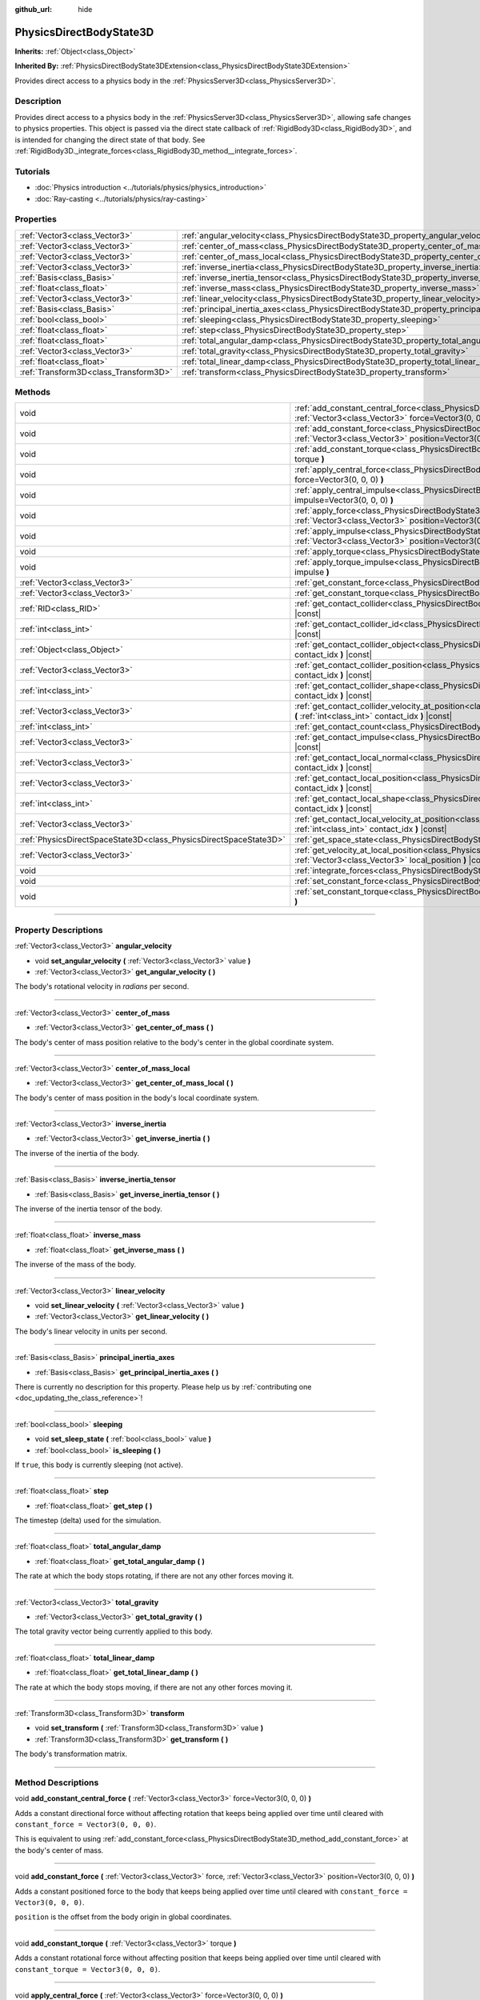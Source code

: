 :github_url: hide

.. DO NOT EDIT THIS FILE!!!
.. Generated automatically from Godot engine sources.
.. Generator: https://github.com/godotengine/godot/tree/master/doc/tools/make_rst.py.
.. XML source: https://github.com/godotengine/godot/tree/master/doc/classes/PhysicsDirectBodyState3D.xml.

.. _class_PhysicsDirectBodyState3D:

PhysicsDirectBodyState3D
========================

**Inherits:** :ref:`Object<class_Object>`

**Inherited By:** :ref:`PhysicsDirectBodyState3DExtension<class_PhysicsDirectBodyState3DExtension>`

Provides direct access to a physics body in the :ref:`PhysicsServer3D<class_PhysicsServer3D>`.

.. rst-class:: classref-introduction-group

Description
-----------

Provides direct access to a physics body in the :ref:`PhysicsServer3D<class_PhysicsServer3D>`, allowing safe changes to physics properties. This object is passed via the direct state callback of :ref:`RigidBody3D<class_RigidBody3D>`, and is intended for changing the direct state of that body. See :ref:`RigidBody3D._integrate_forces<class_RigidBody3D_method__integrate_forces>`.

.. rst-class:: classref-introduction-group

Tutorials
---------

- :doc:`Physics introduction <../tutorials/physics/physics_introduction>`

- :doc:`Ray-casting <../tutorials/physics/ray-casting>`

.. rst-class:: classref-reftable-group

Properties
----------

.. table::
   :widths: auto

   +---------------------------------------+-----------------------------------------------------------------------------------------------+
   | :ref:`Vector3<class_Vector3>`         | :ref:`angular_velocity<class_PhysicsDirectBodyState3D_property_angular_velocity>`             |
   +---------------------------------------+-----------------------------------------------------------------------------------------------+
   | :ref:`Vector3<class_Vector3>`         | :ref:`center_of_mass<class_PhysicsDirectBodyState3D_property_center_of_mass>`                 |
   +---------------------------------------+-----------------------------------------------------------------------------------------------+
   | :ref:`Vector3<class_Vector3>`         | :ref:`center_of_mass_local<class_PhysicsDirectBodyState3D_property_center_of_mass_local>`     |
   +---------------------------------------+-----------------------------------------------------------------------------------------------+
   | :ref:`Vector3<class_Vector3>`         | :ref:`inverse_inertia<class_PhysicsDirectBodyState3D_property_inverse_inertia>`               |
   +---------------------------------------+-----------------------------------------------------------------------------------------------+
   | :ref:`Basis<class_Basis>`             | :ref:`inverse_inertia_tensor<class_PhysicsDirectBodyState3D_property_inverse_inertia_tensor>` |
   +---------------------------------------+-----------------------------------------------------------------------------------------------+
   | :ref:`float<class_float>`             | :ref:`inverse_mass<class_PhysicsDirectBodyState3D_property_inverse_mass>`                     |
   +---------------------------------------+-----------------------------------------------------------------------------------------------+
   | :ref:`Vector3<class_Vector3>`         | :ref:`linear_velocity<class_PhysicsDirectBodyState3D_property_linear_velocity>`               |
   +---------------------------------------+-----------------------------------------------------------------------------------------------+
   | :ref:`Basis<class_Basis>`             | :ref:`principal_inertia_axes<class_PhysicsDirectBodyState3D_property_principal_inertia_axes>` |
   +---------------------------------------+-----------------------------------------------------------------------------------------------+
   | :ref:`bool<class_bool>`               | :ref:`sleeping<class_PhysicsDirectBodyState3D_property_sleeping>`                             |
   +---------------------------------------+-----------------------------------------------------------------------------------------------+
   | :ref:`float<class_float>`             | :ref:`step<class_PhysicsDirectBodyState3D_property_step>`                                     |
   +---------------------------------------+-----------------------------------------------------------------------------------------------+
   | :ref:`float<class_float>`             | :ref:`total_angular_damp<class_PhysicsDirectBodyState3D_property_total_angular_damp>`         |
   +---------------------------------------+-----------------------------------------------------------------------------------------------+
   | :ref:`Vector3<class_Vector3>`         | :ref:`total_gravity<class_PhysicsDirectBodyState3D_property_total_gravity>`                   |
   +---------------------------------------+-----------------------------------------------------------------------------------------------+
   | :ref:`float<class_float>`             | :ref:`total_linear_damp<class_PhysicsDirectBodyState3D_property_total_linear_damp>`           |
   +---------------------------------------+-----------------------------------------------------------------------------------------------+
   | :ref:`Transform3D<class_Transform3D>` | :ref:`transform<class_PhysicsDirectBodyState3D_property_transform>`                           |
   +---------------------------------------+-----------------------------------------------------------------------------------------------+

.. rst-class:: classref-reftable-group

Methods
-------

.. table::
   :widths: auto

   +-------------------------------------------------------------------+----------------------------------------------------------------------------------------------------------------------------------------------------------------------------------------------+
   | void                                                              | :ref:`add_constant_central_force<class_PhysicsDirectBodyState3D_method_add_constant_central_force>` **(** :ref:`Vector3<class_Vector3>` force=Vector3(0, 0, 0) **)**                         |
   +-------------------------------------------------------------------+----------------------------------------------------------------------------------------------------------------------------------------------------------------------------------------------+
   | void                                                              | :ref:`add_constant_force<class_PhysicsDirectBodyState3D_method_add_constant_force>` **(** :ref:`Vector3<class_Vector3>` force, :ref:`Vector3<class_Vector3>` position=Vector3(0, 0, 0) **)** |
   +-------------------------------------------------------------------+----------------------------------------------------------------------------------------------------------------------------------------------------------------------------------------------+
   | void                                                              | :ref:`add_constant_torque<class_PhysicsDirectBodyState3D_method_add_constant_torque>` **(** :ref:`Vector3<class_Vector3>` torque **)**                                                       |
   +-------------------------------------------------------------------+----------------------------------------------------------------------------------------------------------------------------------------------------------------------------------------------+
   | void                                                              | :ref:`apply_central_force<class_PhysicsDirectBodyState3D_method_apply_central_force>` **(** :ref:`Vector3<class_Vector3>` force=Vector3(0, 0, 0) **)**                                       |
   +-------------------------------------------------------------------+----------------------------------------------------------------------------------------------------------------------------------------------------------------------------------------------+
   | void                                                              | :ref:`apply_central_impulse<class_PhysicsDirectBodyState3D_method_apply_central_impulse>` **(** :ref:`Vector3<class_Vector3>` impulse=Vector3(0, 0, 0) **)**                                 |
   +-------------------------------------------------------------------+----------------------------------------------------------------------------------------------------------------------------------------------------------------------------------------------+
   | void                                                              | :ref:`apply_force<class_PhysicsDirectBodyState3D_method_apply_force>` **(** :ref:`Vector3<class_Vector3>` force, :ref:`Vector3<class_Vector3>` position=Vector3(0, 0, 0) **)**               |
   +-------------------------------------------------------------------+----------------------------------------------------------------------------------------------------------------------------------------------------------------------------------------------+
   | void                                                              | :ref:`apply_impulse<class_PhysicsDirectBodyState3D_method_apply_impulse>` **(** :ref:`Vector3<class_Vector3>` impulse, :ref:`Vector3<class_Vector3>` position=Vector3(0, 0, 0) **)**         |
   +-------------------------------------------------------------------+----------------------------------------------------------------------------------------------------------------------------------------------------------------------------------------------+
   | void                                                              | :ref:`apply_torque<class_PhysicsDirectBodyState3D_method_apply_torque>` **(** :ref:`Vector3<class_Vector3>` torque **)**                                                                     |
   +-------------------------------------------------------------------+----------------------------------------------------------------------------------------------------------------------------------------------------------------------------------------------+
   | void                                                              | :ref:`apply_torque_impulse<class_PhysicsDirectBodyState3D_method_apply_torque_impulse>` **(** :ref:`Vector3<class_Vector3>` impulse **)**                                                    |
   +-------------------------------------------------------------------+----------------------------------------------------------------------------------------------------------------------------------------------------------------------------------------------+
   | :ref:`Vector3<class_Vector3>`                                     | :ref:`get_constant_force<class_PhysicsDirectBodyState3D_method_get_constant_force>` **(** **)** |const|                                                                                      |
   +-------------------------------------------------------------------+----------------------------------------------------------------------------------------------------------------------------------------------------------------------------------------------+
   | :ref:`Vector3<class_Vector3>`                                     | :ref:`get_constant_torque<class_PhysicsDirectBodyState3D_method_get_constant_torque>` **(** **)** |const|                                                                                    |
   +-------------------------------------------------------------------+----------------------------------------------------------------------------------------------------------------------------------------------------------------------------------------------+
   | :ref:`RID<class_RID>`                                             | :ref:`get_contact_collider<class_PhysicsDirectBodyState3D_method_get_contact_collider>` **(** :ref:`int<class_int>` contact_idx **)** |const|                                                |
   +-------------------------------------------------------------------+----------------------------------------------------------------------------------------------------------------------------------------------------------------------------------------------+
   | :ref:`int<class_int>`                                             | :ref:`get_contact_collider_id<class_PhysicsDirectBodyState3D_method_get_contact_collider_id>` **(** :ref:`int<class_int>` contact_idx **)** |const|                                          |
   +-------------------------------------------------------------------+----------------------------------------------------------------------------------------------------------------------------------------------------------------------------------------------+
   | :ref:`Object<class_Object>`                                       | :ref:`get_contact_collider_object<class_PhysicsDirectBodyState3D_method_get_contact_collider_object>` **(** :ref:`int<class_int>` contact_idx **)** |const|                                  |
   +-------------------------------------------------------------------+----------------------------------------------------------------------------------------------------------------------------------------------------------------------------------------------+
   | :ref:`Vector3<class_Vector3>`                                     | :ref:`get_contact_collider_position<class_PhysicsDirectBodyState3D_method_get_contact_collider_position>` **(** :ref:`int<class_int>` contact_idx **)** |const|                              |
   +-------------------------------------------------------------------+----------------------------------------------------------------------------------------------------------------------------------------------------------------------------------------------+
   | :ref:`int<class_int>`                                             | :ref:`get_contact_collider_shape<class_PhysicsDirectBodyState3D_method_get_contact_collider_shape>` **(** :ref:`int<class_int>` contact_idx **)** |const|                                    |
   +-------------------------------------------------------------------+----------------------------------------------------------------------------------------------------------------------------------------------------------------------------------------------+
   | :ref:`Vector3<class_Vector3>`                                     | :ref:`get_contact_collider_velocity_at_position<class_PhysicsDirectBodyState3D_method_get_contact_collider_velocity_at_position>` **(** :ref:`int<class_int>` contact_idx **)** |const|      |
   +-------------------------------------------------------------------+----------------------------------------------------------------------------------------------------------------------------------------------------------------------------------------------+
   | :ref:`int<class_int>`                                             | :ref:`get_contact_count<class_PhysicsDirectBodyState3D_method_get_contact_count>` **(** **)** |const|                                                                                        |
   +-------------------------------------------------------------------+----------------------------------------------------------------------------------------------------------------------------------------------------------------------------------------------+
   | :ref:`Vector3<class_Vector3>`                                     | :ref:`get_contact_impulse<class_PhysicsDirectBodyState3D_method_get_contact_impulse>` **(** :ref:`int<class_int>` contact_idx **)** |const|                                                  |
   +-------------------------------------------------------------------+----------------------------------------------------------------------------------------------------------------------------------------------------------------------------------------------+
   | :ref:`Vector3<class_Vector3>`                                     | :ref:`get_contact_local_normal<class_PhysicsDirectBodyState3D_method_get_contact_local_normal>` **(** :ref:`int<class_int>` contact_idx **)** |const|                                        |
   +-------------------------------------------------------------------+----------------------------------------------------------------------------------------------------------------------------------------------------------------------------------------------+
   | :ref:`Vector3<class_Vector3>`                                     | :ref:`get_contact_local_position<class_PhysicsDirectBodyState3D_method_get_contact_local_position>` **(** :ref:`int<class_int>` contact_idx **)** |const|                                    |
   +-------------------------------------------------------------------+----------------------------------------------------------------------------------------------------------------------------------------------------------------------------------------------+
   | :ref:`int<class_int>`                                             | :ref:`get_contact_local_shape<class_PhysicsDirectBodyState3D_method_get_contact_local_shape>` **(** :ref:`int<class_int>` contact_idx **)** |const|                                          |
   +-------------------------------------------------------------------+----------------------------------------------------------------------------------------------------------------------------------------------------------------------------------------------+
   | :ref:`Vector3<class_Vector3>`                                     | :ref:`get_contact_local_velocity_at_position<class_PhysicsDirectBodyState3D_method_get_contact_local_velocity_at_position>` **(** :ref:`int<class_int>` contact_idx **)** |const|            |
   +-------------------------------------------------------------------+----------------------------------------------------------------------------------------------------------------------------------------------------------------------------------------------+
   | :ref:`PhysicsDirectSpaceState3D<class_PhysicsDirectSpaceState3D>` | :ref:`get_space_state<class_PhysicsDirectBodyState3D_method_get_space_state>` **(** **)**                                                                                                    |
   +-------------------------------------------------------------------+----------------------------------------------------------------------------------------------------------------------------------------------------------------------------------------------+
   | :ref:`Vector3<class_Vector3>`                                     | :ref:`get_velocity_at_local_position<class_PhysicsDirectBodyState3D_method_get_velocity_at_local_position>` **(** :ref:`Vector3<class_Vector3>` local_position **)** |const|                 |
   +-------------------------------------------------------------------+----------------------------------------------------------------------------------------------------------------------------------------------------------------------------------------------+
   | void                                                              | :ref:`integrate_forces<class_PhysicsDirectBodyState3D_method_integrate_forces>` **(** **)**                                                                                                  |
   +-------------------------------------------------------------------+----------------------------------------------------------------------------------------------------------------------------------------------------------------------------------------------+
   | void                                                              | :ref:`set_constant_force<class_PhysicsDirectBodyState3D_method_set_constant_force>` **(** :ref:`Vector3<class_Vector3>` force **)**                                                          |
   +-------------------------------------------------------------------+----------------------------------------------------------------------------------------------------------------------------------------------------------------------------------------------+
   | void                                                              | :ref:`set_constant_torque<class_PhysicsDirectBodyState3D_method_set_constant_torque>` **(** :ref:`Vector3<class_Vector3>` torque **)**                                                       |
   +-------------------------------------------------------------------+----------------------------------------------------------------------------------------------------------------------------------------------------------------------------------------------+

.. rst-class:: classref-section-separator

----

.. rst-class:: classref-descriptions-group

Property Descriptions
---------------------

.. _class_PhysicsDirectBodyState3D_property_angular_velocity:

.. rst-class:: classref-property

:ref:`Vector3<class_Vector3>` **angular_velocity**

.. rst-class:: classref-property-setget

- void **set_angular_velocity** **(** :ref:`Vector3<class_Vector3>` value **)**
- :ref:`Vector3<class_Vector3>` **get_angular_velocity** **(** **)**

The body's rotational velocity in *radians* per second.

.. rst-class:: classref-item-separator

----

.. _class_PhysicsDirectBodyState3D_property_center_of_mass:

.. rst-class:: classref-property

:ref:`Vector3<class_Vector3>` **center_of_mass**

.. rst-class:: classref-property-setget

- :ref:`Vector3<class_Vector3>` **get_center_of_mass** **(** **)**

The body's center of mass position relative to the body's center in the global coordinate system.

.. rst-class:: classref-item-separator

----

.. _class_PhysicsDirectBodyState3D_property_center_of_mass_local:

.. rst-class:: classref-property

:ref:`Vector3<class_Vector3>` **center_of_mass_local**

.. rst-class:: classref-property-setget

- :ref:`Vector3<class_Vector3>` **get_center_of_mass_local** **(** **)**

The body's center of mass position in the body's local coordinate system.

.. rst-class:: classref-item-separator

----

.. _class_PhysicsDirectBodyState3D_property_inverse_inertia:

.. rst-class:: classref-property

:ref:`Vector3<class_Vector3>` **inverse_inertia**

.. rst-class:: classref-property-setget

- :ref:`Vector3<class_Vector3>` **get_inverse_inertia** **(** **)**

The inverse of the inertia of the body.

.. rst-class:: classref-item-separator

----

.. _class_PhysicsDirectBodyState3D_property_inverse_inertia_tensor:

.. rst-class:: classref-property

:ref:`Basis<class_Basis>` **inverse_inertia_tensor**

.. rst-class:: classref-property-setget

- :ref:`Basis<class_Basis>` **get_inverse_inertia_tensor** **(** **)**

The inverse of the inertia tensor of the body.

.. rst-class:: classref-item-separator

----

.. _class_PhysicsDirectBodyState3D_property_inverse_mass:

.. rst-class:: classref-property

:ref:`float<class_float>` **inverse_mass**

.. rst-class:: classref-property-setget

- :ref:`float<class_float>` **get_inverse_mass** **(** **)**

The inverse of the mass of the body.

.. rst-class:: classref-item-separator

----

.. _class_PhysicsDirectBodyState3D_property_linear_velocity:

.. rst-class:: classref-property

:ref:`Vector3<class_Vector3>` **linear_velocity**

.. rst-class:: classref-property-setget

- void **set_linear_velocity** **(** :ref:`Vector3<class_Vector3>` value **)**
- :ref:`Vector3<class_Vector3>` **get_linear_velocity** **(** **)**

The body's linear velocity in units per second.

.. rst-class:: classref-item-separator

----

.. _class_PhysicsDirectBodyState3D_property_principal_inertia_axes:

.. rst-class:: classref-property

:ref:`Basis<class_Basis>` **principal_inertia_axes**

.. rst-class:: classref-property-setget

- :ref:`Basis<class_Basis>` **get_principal_inertia_axes** **(** **)**

.. container:: contribute

	There is currently no description for this property. Please help us by :ref:`contributing one <doc_updating_the_class_reference>`!

.. rst-class:: classref-item-separator

----

.. _class_PhysicsDirectBodyState3D_property_sleeping:

.. rst-class:: classref-property

:ref:`bool<class_bool>` **sleeping**

.. rst-class:: classref-property-setget

- void **set_sleep_state** **(** :ref:`bool<class_bool>` value **)**
- :ref:`bool<class_bool>` **is_sleeping** **(** **)**

If ``true``, this body is currently sleeping (not active).

.. rst-class:: classref-item-separator

----

.. _class_PhysicsDirectBodyState3D_property_step:

.. rst-class:: classref-property

:ref:`float<class_float>` **step**

.. rst-class:: classref-property-setget

- :ref:`float<class_float>` **get_step** **(** **)**

The timestep (delta) used for the simulation.

.. rst-class:: classref-item-separator

----

.. _class_PhysicsDirectBodyState3D_property_total_angular_damp:

.. rst-class:: classref-property

:ref:`float<class_float>` **total_angular_damp**

.. rst-class:: classref-property-setget

- :ref:`float<class_float>` **get_total_angular_damp** **(** **)**

The rate at which the body stops rotating, if there are not any other forces moving it.

.. rst-class:: classref-item-separator

----

.. _class_PhysicsDirectBodyState3D_property_total_gravity:

.. rst-class:: classref-property

:ref:`Vector3<class_Vector3>` **total_gravity**

.. rst-class:: classref-property-setget

- :ref:`Vector3<class_Vector3>` **get_total_gravity** **(** **)**

The total gravity vector being currently applied to this body.

.. rst-class:: classref-item-separator

----

.. _class_PhysicsDirectBodyState3D_property_total_linear_damp:

.. rst-class:: classref-property

:ref:`float<class_float>` **total_linear_damp**

.. rst-class:: classref-property-setget

- :ref:`float<class_float>` **get_total_linear_damp** **(** **)**

The rate at which the body stops moving, if there are not any other forces moving it.

.. rst-class:: classref-item-separator

----

.. _class_PhysicsDirectBodyState3D_property_transform:

.. rst-class:: classref-property

:ref:`Transform3D<class_Transform3D>` **transform**

.. rst-class:: classref-property-setget

- void **set_transform** **(** :ref:`Transform3D<class_Transform3D>` value **)**
- :ref:`Transform3D<class_Transform3D>` **get_transform** **(** **)**

The body's transformation matrix.

.. rst-class:: classref-section-separator

----

.. rst-class:: classref-descriptions-group

Method Descriptions
-------------------

.. _class_PhysicsDirectBodyState3D_method_add_constant_central_force:

.. rst-class:: classref-method

void **add_constant_central_force** **(** :ref:`Vector3<class_Vector3>` force=Vector3(0, 0, 0) **)**

Adds a constant directional force without affecting rotation that keeps being applied over time until cleared with ``constant_force = Vector3(0, 0, 0)``.

This is equivalent to using :ref:`add_constant_force<class_PhysicsDirectBodyState3D_method_add_constant_force>` at the body's center of mass.

.. rst-class:: classref-item-separator

----

.. _class_PhysicsDirectBodyState3D_method_add_constant_force:

.. rst-class:: classref-method

void **add_constant_force** **(** :ref:`Vector3<class_Vector3>` force, :ref:`Vector3<class_Vector3>` position=Vector3(0, 0, 0) **)**

Adds a constant positioned force to the body that keeps being applied over time until cleared with ``constant_force = Vector3(0, 0, 0)``.

\ ``position`` is the offset from the body origin in global coordinates.

.. rst-class:: classref-item-separator

----

.. _class_PhysicsDirectBodyState3D_method_add_constant_torque:

.. rst-class:: classref-method

void **add_constant_torque** **(** :ref:`Vector3<class_Vector3>` torque **)**

Adds a constant rotational force without affecting position that keeps being applied over time until cleared with ``constant_torque = Vector3(0, 0, 0)``.

.. rst-class:: classref-item-separator

----

.. _class_PhysicsDirectBodyState3D_method_apply_central_force:

.. rst-class:: classref-method

void **apply_central_force** **(** :ref:`Vector3<class_Vector3>` force=Vector3(0, 0, 0) **)**

Applies a directional force without affecting rotation. A force is time dependent and meant to be applied every physics update.

This is equivalent to using :ref:`apply_force<class_PhysicsDirectBodyState3D_method_apply_force>` at the body's center of mass.

.. rst-class:: classref-item-separator

----

.. _class_PhysicsDirectBodyState3D_method_apply_central_impulse:

.. rst-class:: classref-method

void **apply_central_impulse** **(** :ref:`Vector3<class_Vector3>` impulse=Vector3(0, 0, 0) **)**

Applies a directional impulse without affecting rotation.

An impulse is time-independent! Applying an impulse every frame would result in a framerate-dependent force. For this reason, it should only be used when simulating one-time impacts (use the "_force" functions otherwise).

This is equivalent to using :ref:`apply_impulse<class_PhysicsDirectBodyState3D_method_apply_impulse>` at the body's center of mass.

.. rst-class:: classref-item-separator

----

.. _class_PhysicsDirectBodyState3D_method_apply_force:

.. rst-class:: classref-method

void **apply_force** **(** :ref:`Vector3<class_Vector3>` force, :ref:`Vector3<class_Vector3>` position=Vector3(0, 0, 0) **)**

Applies a positioned force to the body. A force is time dependent and meant to be applied every physics update.

\ ``position`` is the offset from the body origin in global coordinates.

.. rst-class:: classref-item-separator

----

.. _class_PhysicsDirectBodyState3D_method_apply_impulse:

.. rst-class:: classref-method

void **apply_impulse** **(** :ref:`Vector3<class_Vector3>` impulse, :ref:`Vector3<class_Vector3>` position=Vector3(0, 0, 0) **)**

Applies a positioned impulse to the body.

An impulse is time-independent! Applying an impulse every frame would result in a framerate-dependent force. For this reason, it should only be used when simulating one-time impacts (use the "_force" functions otherwise).

\ ``position`` is the offset from the body origin in global coordinates.

.. rst-class:: classref-item-separator

----

.. _class_PhysicsDirectBodyState3D_method_apply_torque:

.. rst-class:: classref-method

void **apply_torque** **(** :ref:`Vector3<class_Vector3>` torque **)**

Applies a rotational force without affecting position. A force is time dependent and meant to be applied every physics update.

\ **Note:** :ref:`inverse_inertia<class_PhysicsDirectBodyState3D_property_inverse_inertia>` is required for this to work. To have :ref:`inverse_inertia<class_PhysicsDirectBodyState3D_property_inverse_inertia>`, an active :ref:`CollisionShape3D<class_CollisionShape3D>` must be a child of the node, or you can manually set :ref:`inverse_inertia<class_PhysicsDirectBodyState3D_property_inverse_inertia>`.

.. rst-class:: classref-item-separator

----

.. _class_PhysicsDirectBodyState3D_method_apply_torque_impulse:

.. rst-class:: classref-method

void **apply_torque_impulse** **(** :ref:`Vector3<class_Vector3>` impulse **)**

Applies a rotational impulse to the body without affecting the position.

An impulse is time-independent! Applying an impulse every frame would result in a framerate-dependent force. For this reason, it should only be used when simulating one-time impacts (use the "_force" functions otherwise).

\ **Note:** :ref:`inverse_inertia<class_PhysicsDirectBodyState3D_property_inverse_inertia>` is required for this to work. To have :ref:`inverse_inertia<class_PhysicsDirectBodyState3D_property_inverse_inertia>`, an active :ref:`CollisionShape3D<class_CollisionShape3D>` must be a child of the node, or you can manually set :ref:`inverse_inertia<class_PhysicsDirectBodyState3D_property_inverse_inertia>`.

.. rst-class:: classref-item-separator

----

.. _class_PhysicsDirectBodyState3D_method_get_constant_force:

.. rst-class:: classref-method

:ref:`Vector3<class_Vector3>` **get_constant_force** **(** **)** |const|

Returns the body's total constant positional forces applied during each physics update.

See :ref:`add_constant_force<class_PhysicsDirectBodyState3D_method_add_constant_force>` and :ref:`add_constant_central_force<class_PhysicsDirectBodyState3D_method_add_constant_central_force>`.

.. rst-class:: classref-item-separator

----

.. _class_PhysicsDirectBodyState3D_method_get_constant_torque:

.. rst-class:: classref-method

:ref:`Vector3<class_Vector3>` **get_constant_torque** **(** **)** |const|

Returns the body's total constant rotational forces applied during each physics update.

See :ref:`add_constant_torque<class_PhysicsDirectBodyState3D_method_add_constant_torque>`.

.. rst-class:: classref-item-separator

----

.. _class_PhysicsDirectBodyState3D_method_get_contact_collider:

.. rst-class:: classref-method

:ref:`RID<class_RID>` **get_contact_collider** **(** :ref:`int<class_int>` contact_idx **)** |const|

Returns the collider's :ref:`RID<class_RID>`.

.. rst-class:: classref-item-separator

----

.. _class_PhysicsDirectBodyState3D_method_get_contact_collider_id:

.. rst-class:: classref-method

:ref:`int<class_int>` **get_contact_collider_id** **(** :ref:`int<class_int>` contact_idx **)** |const|

Returns the collider's object id.

.. rst-class:: classref-item-separator

----

.. _class_PhysicsDirectBodyState3D_method_get_contact_collider_object:

.. rst-class:: classref-method

:ref:`Object<class_Object>` **get_contact_collider_object** **(** :ref:`int<class_int>` contact_idx **)** |const|

Returns the collider object.

.. rst-class:: classref-item-separator

----

.. _class_PhysicsDirectBodyState3D_method_get_contact_collider_position:

.. rst-class:: classref-method

:ref:`Vector3<class_Vector3>` **get_contact_collider_position** **(** :ref:`int<class_int>` contact_idx **)** |const|

Returns the position of the contact point on the collider in the global coordinate system.

.. rst-class:: classref-item-separator

----

.. _class_PhysicsDirectBodyState3D_method_get_contact_collider_shape:

.. rst-class:: classref-method

:ref:`int<class_int>` **get_contact_collider_shape** **(** :ref:`int<class_int>` contact_idx **)** |const|

Returns the collider's shape index.

.. rst-class:: classref-item-separator

----

.. _class_PhysicsDirectBodyState3D_method_get_contact_collider_velocity_at_position:

.. rst-class:: classref-method

:ref:`Vector3<class_Vector3>` **get_contact_collider_velocity_at_position** **(** :ref:`int<class_int>` contact_idx **)** |const|

Returns the linear velocity vector at the collider's contact point.

.. rst-class:: classref-item-separator

----

.. _class_PhysicsDirectBodyState3D_method_get_contact_count:

.. rst-class:: classref-method

:ref:`int<class_int>` **get_contact_count** **(** **)** |const|

Returns the number of contacts this body has with other bodies.

\ **Note:** By default, this returns 0 unless bodies are configured to monitor contacts. See :ref:`RigidBody3D.contact_monitor<class_RigidBody3D_property_contact_monitor>`.

.. rst-class:: classref-item-separator

----

.. _class_PhysicsDirectBodyState3D_method_get_contact_impulse:

.. rst-class:: classref-method

:ref:`Vector3<class_Vector3>` **get_contact_impulse** **(** :ref:`int<class_int>` contact_idx **)** |const|

Impulse created by the contact.

.. rst-class:: classref-item-separator

----

.. _class_PhysicsDirectBodyState3D_method_get_contact_local_normal:

.. rst-class:: classref-method

:ref:`Vector3<class_Vector3>` **get_contact_local_normal** **(** :ref:`int<class_int>` contact_idx **)** |const|

Returns the local normal at the contact point.

.. rst-class:: classref-item-separator

----

.. _class_PhysicsDirectBodyState3D_method_get_contact_local_position:

.. rst-class:: classref-method

:ref:`Vector3<class_Vector3>` **get_contact_local_position** **(** :ref:`int<class_int>` contact_idx **)** |const|

Returns the position of the contact point on the body in the global coordinate system.

.. rst-class:: classref-item-separator

----

.. _class_PhysicsDirectBodyState3D_method_get_contact_local_shape:

.. rst-class:: classref-method

:ref:`int<class_int>` **get_contact_local_shape** **(** :ref:`int<class_int>` contact_idx **)** |const|

Returns the local shape index of the collision.

.. rst-class:: classref-item-separator

----

.. _class_PhysicsDirectBodyState3D_method_get_contact_local_velocity_at_position:

.. rst-class:: classref-method

:ref:`Vector3<class_Vector3>` **get_contact_local_velocity_at_position** **(** :ref:`int<class_int>` contact_idx **)** |const|

Returns the linear velocity vector at the body's contact point.

.. rst-class:: classref-item-separator

----

.. _class_PhysicsDirectBodyState3D_method_get_space_state:

.. rst-class:: classref-method

:ref:`PhysicsDirectSpaceState3D<class_PhysicsDirectSpaceState3D>` **get_space_state** **(** **)**

Returns the current state of the space, useful for queries.

.. rst-class:: classref-item-separator

----

.. _class_PhysicsDirectBodyState3D_method_get_velocity_at_local_position:

.. rst-class:: classref-method

:ref:`Vector3<class_Vector3>` **get_velocity_at_local_position** **(** :ref:`Vector3<class_Vector3>` local_position **)** |const|

Returns the body's velocity at the given relative position, including both translation and rotation.

.. rst-class:: classref-item-separator

----

.. _class_PhysicsDirectBodyState3D_method_integrate_forces:

.. rst-class:: classref-method

void **integrate_forces** **(** **)**

Calls the built-in force integration code.

.. rst-class:: classref-item-separator

----

.. _class_PhysicsDirectBodyState3D_method_set_constant_force:

.. rst-class:: classref-method

void **set_constant_force** **(** :ref:`Vector3<class_Vector3>` force **)**

Sets the body's total constant positional forces applied during each physics update.

See :ref:`add_constant_force<class_PhysicsDirectBodyState3D_method_add_constant_force>` and :ref:`add_constant_central_force<class_PhysicsDirectBodyState3D_method_add_constant_central_force>`.

.. rst-class:: classref-item-separator

----

.. _class_PhysicsDirectBodyState3D_method_set_constant_torque:

.. rst-class:: classref-method

void **set_constant_torque** **(** :ref:`Vector3<class_Vector3>` torque **)**

Sets the body's total constant rotational forces applied during each physics update.

See :ref:`add_constant_torque<class_PhysicsDirectBodyState3D_method_add_constant_torque>`.

.. |virtual| replace:: :abbr:`virtual (This method should typically be overridden by the user to have any effect.)`
.. |const| replace:: :abbr:`const (This method has no side effects. It doesn't modify any of the instance's member variables.)`
.. |vararg| replace:: :abbr:`vararg (This method accepts any number of arguments after the ones described here.)`
.. |constructor| replace:: :abbr:`constructor (This method is used to construct a type.)`
.. |static| replace:: :abbr:`static (This method doesn't need an instance to be called, so it can be called directly using the class name.)`
.. |operator| replace:: :abbr:`operator (This method describes a valid operator to use with this type as left-hand operand.)`
.. |bitfield| replace:: :abbr:`BitField (This value is an integer composed as a bitmask of the following flags.)`
